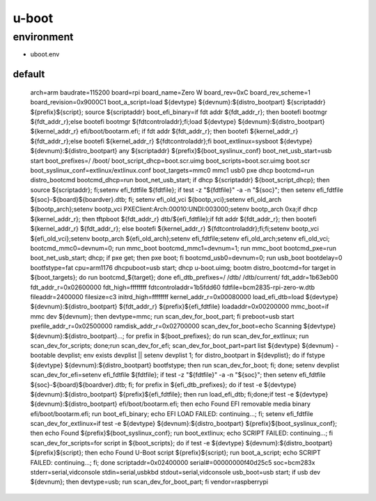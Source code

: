 u-boot
======

environment
-----------

* uboot.env

default
^^^^^^^

 arch=arm
 baudrate=115200
 board=rpi
 board_name=Zero W
 board_rev=0xC
 board_rev_scheme=1
 board_revision=0x9000C1
 boot_a_script=load ${devtype} ${devnum}:${distro_bootpart} ${scriptaddr} ${prefix}${script}; source ${scriptaddr}
 boot_efi_binary=if fdt addr ${fdt_addr_r}; then bootefi bootmgr ${fdt_addr_r};else bootefi bootmgr ${fdtcontroladdr};fi;load ${devtype} ${devnum}:${distro_bootpart} ${kernel_addr_r} efi/boot/bootarm.efi; if fdt addr ${fdt_addr_r}; then bootefi ${kernel_addr_r} ${fdt_addr_r};else bootefi ${kernel_addr_r} ${fdtcontroladdr};fi
 boot_extlinux=sysboot ${devtype} ${devnum}:${distro_bootpart} any ${scriptaddr} ${prefix}${boot_syslinux_conf}
 boot_net_usb_start=usb start
 boot_prefixes=/ /boot/
 boot_script_dhcp=boot.scr.uimg
 boot_scripts=boot.scr.uimg boot.scr
 boot_syslinux_conf=extlinux/extlinux.conf
 boot_targets=mmc0 mmc1 usb0 pxe dhcp 
 bootcmd=run distro_bootcmd
 bootcmd_dhcp=run boot_net_usb_start; if dhcp ${scriptaddr} ${boot_script_dhcp}; then source ${scriptaddr}; fi;setenv efi_fdtfile ${fdtfile}; if test -z "${fdtfile}" -a -n "${soc}"; then setenv efi_fdtfile ${soc}-${board}${boardver}.dtb; fi; setenv efi_old_vci ${bootp_vci};setenv efi_old_arch ${bootp_arch};setenv bootp_vci PXEClient:Arch:00010:UNDI:003000;setenv bootp_arch 0xa;if dhcp ${kernel_addr_r}; then tftpboot ${fdt_addr_r} dtb/${efi_fdtfile};if fdt addr ${fdt_addr_r}; then bootefi ${kernel_addr_r} ${fdt_addr_r}; else bootefi ${kernel_addr_r} ${fdtcontroladdr};fi;fi;setenv bootp_vci ${efi_old_vci};setenv bootp_arch ${efi_old_arch};setenv efi_fdtfile;setenv efi_old_arch;setenv efi_old_vci;
 bootcmd_mmc0=devnum=0; run mmc_boot
 bootcmd_mmc1=devnum=1; run mmc_boot
 bootcmd_pxe=run boot_net_usb_start; dhcp; if pxe get; then pxe boot; fi
 bootcmd_usb0=devnum=0; run usb_boot
 bootdelay=0
 bootfstype=fat
 cpu=arm1176
 dhcpuboot=usb start; dhcp u-boot.uimg; bootm
 distro_bootcmd=for target in ${boot_targets}; do run bootcmd_${target}; done
 efi_dtb_prefixes=/ /dtb/ /dtb/current/
 fdt_addr=1b63eb00
 fdt_addr_r=0x02600000
 fdt_high=ffffffff
 fdtcontroladdr=1b5fdd60
 fdtfile=bcm2835-rpi-zero-w.dtb
 fileaddr=2400000
 filesize=c3
 initrd_high=ffffffff
 kernel_addr_r=0x00080000
 load_efi_dtb=load ${devtype} ${devnum}:${distro_bootpart} ${fdt_addr_r} ${prefix}${efi_fdtfile}
 loadaddr=0x00200000
 mmc_boot=if mmc dev ${devnum}; then devtype=mmc; run scan_dev_for_boot_part; fi
 preboot=usb start
 pxefile_addr_r=0x02500000
 ramdisk_addr_r=0x02700000
 scan_dev_for_boot=echo Scanning ${devtype} ${devnum}:${distro_bootpart}...; for prefix in ${boot_prefixes}; do run scan_dev_for_extlinux; run scan_dev_for_scripts; done;run scan_dev_for_efi;
 scan_dev_for_boot_part=part list ${devtype} ${devnum} -bootable devplist; env exists devplist || setenv devplist 1; for distro_bootpart in ${devplist}; do if fstype ${devtype} ${devnum}:${distro_bootpart} bootfstype; then run scan_dev_for_boot; fi; done; setenv devplist
 scan_dev_for_efi=setenv efi_fdtfile ${fdtfile}; if test -z "${fdtfile}" -a -n "${soc}"; then setenv efi_fdtfile ${soc}-${board}${boardver}.dtb; fi; for prefix in ${efi_dtb_prefixes}; do if test -e ${devtype} ${devnum}:${distro_bootpart} ${prefix}${efi_fdtfile}; then run load_efi_dtb; fi;done;if test -e ${devtype} ${devnum}:${distro_bootpart} efi/boot/bootarm.efi; then echo Found EFI removable media binary efi/boot/bootarm.efi; run boot_efi_binary; echo EFI LOAD FAILED: continuing...; fi; setenv efi_fdtfile
 scan_dev_for_extlinux=if test -e ${devtype} ${devnum}:${distro_bootpart} ${prefix}${boot_syslinux_conf}; then echo Found ${prefix}${boot_syslinux_conf}; run boot_extlinux; echo SCRIPT FAILED: continuing...; fi
 scan_dev_for_scripts=for script in ${boot_scripts}; do if test -e ${devtype} ${devnum}:${distro_bootpart} ${prefix}${script}; then echo Found U-Boot script ${prefix}${script}; run boot_a_script; echo SCRIPT FAILED: continuing...; fi; done
 scriptaddr=0x02400000
 serial#=00000000f40d25c5
 soc=bcm283x
 stderr=serial,vidconsole
 stdin=serial,usbkbd
 stdout=serial,vidconsole
 usb_boot=usb start; if usb dev ${devnum}; then devtype=usb; run scan_dev_for_boot_part; fi
 vendor=raspberrypi

